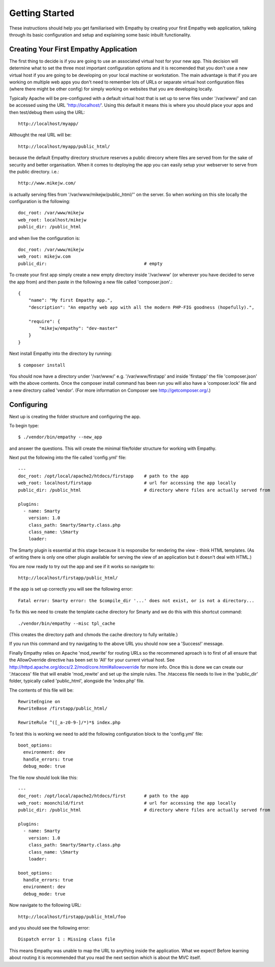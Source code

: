
Getting Started
===============

These instructions should help you get familiarised with Empathy by creating
your first Empathy web application, talking through its basic configuration
and setup and explaining some basic inbuilt functionality.


Creating Your First Empathy Application
---------------------------------------

The first thing to decide is if you are going to use an associated virtual host for your
new app.  This decision will determine what to set the three most important configuration
options and it is recomended that you don't use a new virtual host if you are going to
be developing on your local machine or workstation.  The main advantage is that 
if you are working on multiple web apps you don't need to remember lots of URLs or
separate virtual host configuration files (where there might be other config) for simply
working on websites that you are developing locally.

Typically Apache will be pre-configured with a default virtual host that is set up to
serve files under '/var/www/' and can be accessed using the URL 'http://localhost/'.
Using this default it means this is where you should place your apps and then test/debug
them using the URL::

    http://localhost/myapp/

Althought the real URL will be::

    http://localhost/myapp/public_html/

because the default Empathy directory structure reserves a public direcory where files are
served from for the sake of security and better organisation.  When it comes to deploying 
the app you can easily setup your webserver to serve from the public directory. i.e.::

    http://www.mikejw.com/
is actually serving files from '/var/www/mikejw/public_html/'' on the server.  So when working 
on this site locally the configuration is the following::

    doc_root: /var/www/mikejw
    web_root: localhost/mikejw
    public_dir: /public_html

and when live the configuration is::

    doc_root: /var/www/mikejw
    web_root: mikejw.com
    public_dir:                                     # empty


To create your first app simply create a new empty directory inside '/var/www' (or wherever
you have decided to serve the app from) and then paste in the following a new file called 'composer.json'.::

    {
        "name": "My first Empathy app.",
        "description": "An empathy web app with all the modern PHP-FIG goodness (hopefully).",
       
        "require": {
            "mikejw/empathy": "dev-master"
        }
    }

Next install Empathy into the directory by running::

    $ composer install

You should now have a directory under '/var/www/' e.g. '/var/www/firstapp' and inside 'firstapp' the file 
'composer.json' with the above contents. Once the composer install command has been run you will also have a 'composer.lock' 
file and a new directory called 'vendor'. (For more information on Composer see http://getcomposer.org/.)

Configuring
-----------
Next up is creating the folder structure and configuring the app.

To begin type::

    $ ./vendor/bin/empathy --new_app

and answer the questions. This will create the minimal file/folder structure
for working with Empathy.

Next put the following into the file called 'config.yml' file:: 

    ---
    doc_root: /opt/local/apache2/htdocs/firstapp    # path to the app
    web_root: localhost/firstapp                    # url for accessing the app locally
    public_dir: /public_html                        # directory where files are actually served from

    plugins:
      - name: Smarty
        version: 1.0
        class_path: Smarty/Smarty.class.php
        class_name: \Smarty
        loader:


The Smarty plugin is essential at this stage because it is responsibe for rendering the view - think HTML templates. (As
of writing there is only one other plugin available for serving the view of an application but it doesn't deal
with HTML.)

You are now ready to try out the app and see if it works so navigate to::

    http://localhost/firstapp/public_html/

If the app is set up correctly you will see the following error::

    Fatal error: Smarty error: the $compile_dir '...' does not exist, or is not a directory...

To fix this we need to create the template cache directory for Smarty and we do this with this shortcut command::

    ./vendor/bin/empathy --misc tpl_cache

(This creates the directory path and chmods the cache directory to fully writable.)

If you run this command and try navigating to the above URL you should now see a 'Success!' message.

Finally Empathy relies on Apache 'mod_rewrite' for routing URLs so the recommened aproach is to first of all
ensure that the AllowOverride directive has been set to 'All' for your current virtual host.  See 
http://httpd.apache.org/docs/2.2/mod/core.html#allowoverride for more info. Once this is done we can create our '.htaccess' file
that will enable 'mod_rewite' and set up the simple rules.  The .htaccess file needs to live in the 'public_dir' folder, typically called 'public_html', alongside the 'index.php' file.

The contents of this file will be::

    RewriteEngine on
    RewriteBase /firstapp/public_html/

    RewriteRule ^([_a-z0-9-]/*)*$ index.php

To test this is working we need to add the following configuration block to the 'config.yml' file::

    boot_options:
      environment: dev
      handle_errors: true 
      debug_mode: true

The file now should look like this::

    ---
    doc_root: /opt/local/apache2/htdocs/first       # path to the app
    web_root: moonchild/first                       # url for accessing the app locally
    public_dir: /public_html                        # directory where files are actually served from

    plugins:
      - name: Smarty
        version: 1.0
        class_path: Smarty/Smarty.class.php
        class_name: \Smarty
        loader:
    
    boot_options:
      handle_errors: true
      environment: dev
      debug_mode: true

Now navigate to the following URL::

    http://localhost/firstapp/public_html/foo

and you should see the following error::

    Dispatch error 1 : Missing class file

This means Empathy was unable to map the URL to anything inside the application.  What we expect!
Before learning about routing it is recommended that you read the next section which is about the MVC itself.




